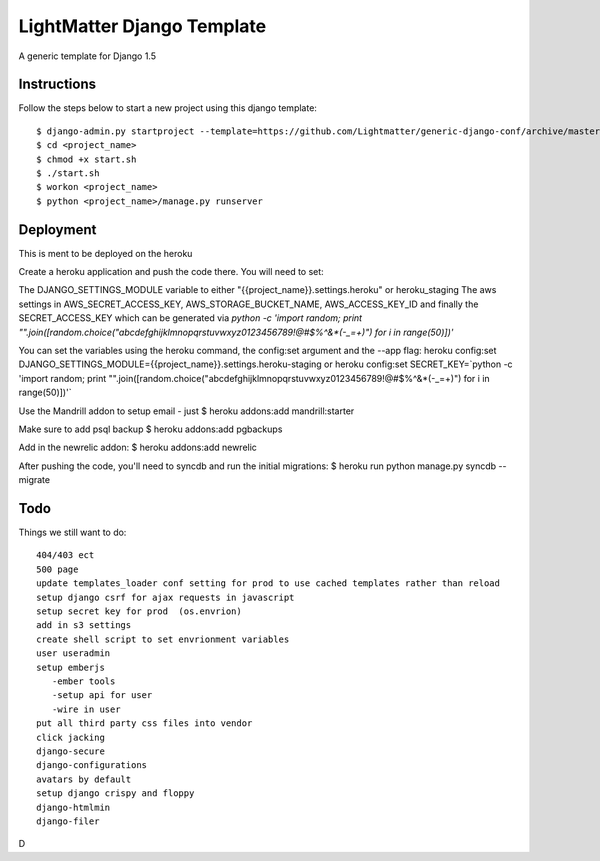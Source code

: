 =====================
LightMatter Django Template
=====================

A generic template for Django 1.5

Instructions
=====================
Follow the steps below to start a new project using this django template::

    $ django-admin.py startproject --template=https://github.com/Lightmatter/generic-django-conf/archive/master.zip  --extension=py,rb,sh,project_name --name=Procfile <project_name>
    $ cd <project_name>
    $ chmod +x start.sh
    $ ./start.sh
    $ workon <project_name>
    $ python <project_name>/manage.py runserver

Deployment
=====================
This is ment to be deployed on the heroku

Create a heroku application and push the code there. You will need to set:

The DJANGO_SETTINGS_MODULE variable to either "{{project_name}}.settings.heroku" or heroku_staging
The aws settings in AWS_SECRET_ACCESS_KEY, AWS_STORAGE_BUCKET_NAME, AWS_ACCESS_KEY_ID
and finally the SECRET_ACCESS_KEY which can be generated via `python -c 'import random; print "".join([random.choice("abcdefghijklmnopqrstuvwxyz0123456789!@#$%^&*(-_=+)") for i in range(50)])'`

You can set the variables using the heroku command, the config:set argument and the --app flag:
heroku config:set DJANGO_SETTINGS_MODULE={{project_name}}.settings.heroku-staging
or
heroku config:set SECRET_KEY=`python -c 'import random; print "".join([random.choice("abcdefghijklmnopqrstuvwxyz0123456789!@#$%^&*(-_=+)") for i in range(50)])'`


Use the Mandrill addon to setup email - just
$ heroku addons:add mandrill:starter

Make sure to add psql backup
$ heroku addons:add pgbackups

Add in the newrelic addon:
$ heroku addons:add newrelic

After pushing the code, you'll need to syncdb and run the initial migrations:
$ heroku run python manage.py syncdb --migrate




Todo
=====================
Things we still want to do::

  404/403 ect
  500 page
  update templates_loader conf setting for prod to use cached templates rather than reload
  setup django csrf for ajax requests in javascript
  setup secret key for prod  (os.envrion)
  add in s3 settings
  create shell script to set envrionment variables
  user useradmin
  setup emberjs
     -ember tools
     -setup api for user
     -wire in user
  put all third party css files into vendor
  click jacking
  django-secure
  django-configurations
  avatars by default
  setup django crispy and floppy
  django-htmlmin
  django-filer



D
